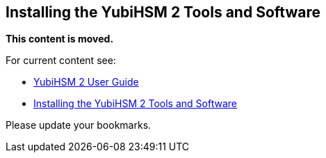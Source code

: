 == Installing the YubiHSM 2 Tools and Software

**This content is moved.**

For current content see: 

- link:https://docs.yubico.com/hardware/yubihsm-2/hsm-2-user-guide/index.html[YubiHSM 2 User Guide]

- link:https://docs.yubico.com/hardware/yubihsm-2/hsm-2-user-guide/hsm2-quick-start.html#installing-the-yubihsm-2-tools-and-software[Installing the YubiHSM 2 Tools and Software]

Please update your bookmarks.